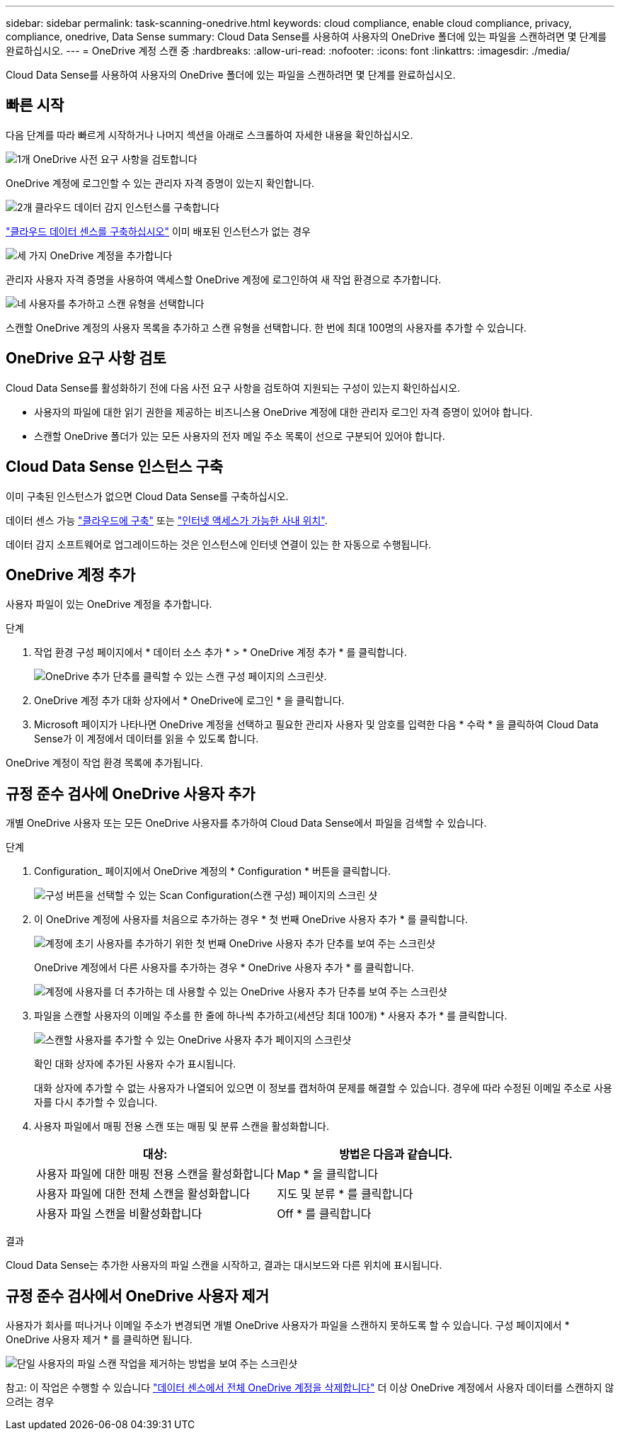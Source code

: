 ---
sidebar: sidebar 
permalink: task-scanning-onedrive.html 
keywords: cloud compliance, enable cloud compliance, privacy, compliance, onedrive, Data Sense 
summary: Cloud Data Sense를 사용하여 사용자의 OneDrive 폴더에 있는 파일을 스캔하려면 몇 단계를 완료하십시오. 
---
= OneDrive 계정 스캔 중
:hardbreaks:
:allow-uri-read: 
:nofooter: 
:icons: font
:linkattrs: 
:imagesdir: ./media/


[role="lead"]
Cloud Data Sense를 사용하여 사용자의 OneDrive 폴더에 있는 파일을 스캔하려면 몇 단계를 완료하십시오.



== 빠른 시작

다음 단계를 따라 빠르게 시작하거나 나머지 섹션을 아래로 스크롤하여 자세한 내용을 확인하십시오.

.image:https://raw.githubusercontent.com/NetAppDocs/common/main/media/number-1.png["1개"] OneDrive 사전 요구 사항을 검토합니다
[role="quick-margin-para"]
OneDrive 계정에 로그인할 수 있는 관리자 자격 증명이 있는지 확인합니다.

.image:https://raw.githubusercontent.com/NetAppDocs/common/main/media/number-2.png["2개"] 클라우드 데이터 감지 인스턴스를 구축합니다
[role="quick-margin-para"]
link:task-deploy-cloud-compliance.html["클라우드 데이터 센스를 구축하십시오"^] 이미 배포된 인스턴스가 없는 경우

.image:https://raw.githubusercontent.com/NetAppDocs/common/main/media/number-3.png["세 가지"] OneDrive 계정을 추가합니다
[role="quick-margin-para"]
관리자 사용자 자격 증명을 사용하여 액세스할 OneDrive 계정에 로그인하여 새 작업 환경으로 추가합니다.

.image:https://raw.githubusercontent.com/NetAppDocs/common/main/media/number-4.png["네"] 사용자를 추가하고 스캔 유형을 선택합니다
[role="quick-margin-para"]
스캔할 OneDrive 계정의 사용자 목록을 추가하고 스캔 유형을 선택합니다. 한 번에 최대 100명의 사용자를 추가할 수 있습니다.



== OneDrive 요구 사항 검토

Cloud Data Sense를 활성화하기 전에 다음 사전 요구 사항을 검토하여 지원되는 구성이 있는지 확인하십시오.

* 사용자의 파일에 대한 읽기 권한을 제공하는 비즈니스용 OneDrive 계정에 대한 관리자 로그인 자격 증명이 있어야 합니다.
* 스캔할 OneDrive 폴더가 있는 모든 사용자의 전자 메일 주소 목록이 선으로 구분되어 있어야 합니다.




== Cloud Data Sense 인스턴스 구축

이미 구축된 인스턴스가 없으면 Cloud Data Sense를 구축하십시오.

데이터 센스 가능 link:task-deploy-cloud-compliance.html["클라우드에 구축"^] 또는 link:task-deploy-compliance-onprem.html["인터넷 액세스가 가능한 사내 위치"^].

데이터 감지 소프트웨어로 업그레이드하는 것은 인스턴스에 인터넷 연결이 있는 한 자동으로 수행됩니다.



== OneDrive 계정 추가

사용자 파일이 있는 OneDrive 계정을 추가합니다.

.단계
. 작업 환경 구성 페이지에서 * 데이터 소스 추가 * > * OneDrive 계정 추가 * 를 클릭합니다.
+
image:screenshot_compliance_add_onedrive_button.png["OneDrive 추가 단추를 클릭할 수 있는 스캔 구성 페이지의 스크린샷."]

. OneDrive 계정 추가 대화 상자에서 * OneDrive에 로그인 * 을 클릭합니다.
. Microsoft 페이지가 나타나면 OneDrive 계정을 선택하고 필요한 관리자 사용자 및 암호를 입력한 다음 * 수락 * 을 클릭하여 Cloud Data Sense가 이 계정에서 데이터를 읽을 수 있도록 합니다.


OneDrive 계정이 작업 환경 목록에 추가됩니다.



== 규정 준수 검사에 OneDrive 사용자 추가

개별 OneDrive 사용자 또는 모든 OneDrive 사용자를 추가하여 Cloud Data Sense에서 파일을 검색할 수 있습니다.

.단계
. Configuration_ 페이지에서 OneDrive 계정의 * Configuration * 버튼을 클릭합니다.
+
image:screenshot_compliance_onedrive_add_users.png["구성 버튼을 선택할 수 있는 Scan Configuration(스캔 구성) 페이지의 스크린 샷"]

. 이 OneDrive 계정에 사용자를 처음으로 추가하는 경우 * 첫 번째 OneDrive 사용자 추가 * 를 클릭합니다.
+
image:screenshot_compliance_onedrive_add_initial_users.png["계정에 초기 사용자를 추가하기 위한 첫 번째 OneDrive 사용자 추가 단추를 보여 주는 스크린샷"]

+
OneDrive 계정에서 다른 사용자를 추가하는 경우 * OneDrive 사용자 추가 * 를 클릭합니다.

+
image:screenshot_compliance_onedrive_add_more_users.png["계정에 사용자를 더 추가하는 데 사용할 수 있는 OneDrive 사용자 추가 단추를 보여 주는 스크린샷"]

. 파일을 스캔할 사용자의 이메일 주소를 한 줄에 하나씩 추가하고(세션당 최대 100개) * 사용자 추가 * 를 클릭합니다.
+
image:screenshot_compliance_onedrive_add_email_addresses.png["스캔할 사용자를 추가할 수 있는 OneDrive 사용자 추가 페이지의 스크린샷"]

+
확인 대화 상자에 추가된 사용자 수가 표시됩니다.

+
대화 상자에 추가할 수 없는 사용자가 나열되어 있으면 이 정보를 캡처하여 문제를 해결할 수 있습니다. 경우에 따라 수정된 이메일 주소로 사용자를 다시 추가할 수 있습니다.

. 사용자 파일에서 매핑 전용 스캔 또는 매핑 및 분류 스캔을 활성화합니다.
+
[cols="45,45"]
|===
| 대상: | 방법은 다음과 같습니다. 


| 사용자 파일에 대한 매핑 전용 스캔을 활성화합니다 | Map * 을 클릭합니다 


| 사용자 파일에 대한 전체 스캔을 활성화합니다 | 지도 및 분류 * 를 클릭합니다 


| 사용자 파일 스캔을 비활성화합니다 | Off * 를 클릭합니다 
|===


.결과
Cloud Data Sense는 추가한 사용자의 파일 스캔을 시작하고, 결과는 대시보드와 다른 위치에 표시됩니다.



== 규정 준수 검사에서 OneDrive 사용자 제거

사용자가 회사를 떠나거나 이메일 주소가 변경되면 개별 OneDrive 사용자가 파일을 스캔하지 못하도록 할 수 있습니다. 구성 페이지에서 * OneDrive 사용자 제거 * 를 클릭하면 됩니다.

image:screenshot_compliance_onedrive_remove_user.png["단일 사용자의 파일 스캔 작업을 제거하는 방법을 보여 주는 스크린샷"]

참고: 이 작업은 수행할 수 있습니다 link:task-managing-compliance.html#removing-a-onedrive-sharepoint-or-google-drive-account-from-cloud-data-sense["데이터 센스에서 전체 OneDrive 계정을 삭제합니다"] 더 이상 OneDrive 계정에서 사용자 데이터를 스캔하지 않으려는 경우
